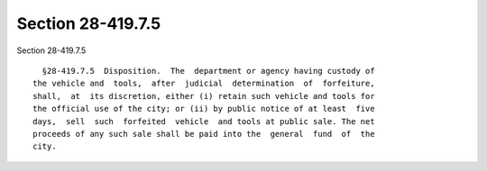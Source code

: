 Section 28-419.7.5
==================

Section 28-419.7.5 ::    
        
     
        §28-419.7.5  Disposition.  The  department or agency having custody of
      the vehicle and  tools,  after  judicial  determination  of  forfeiture,
      shall,  at  its discretion, either (i) retain such vehicle and tools for
      the official use of the city; or (ii) by public notice of at least  five
      days,  sell  such  forfeited  vehicle  and tools at public sale. The net
      proceeds of any such sale shall be paid into the  general  fund  of  the
      city.
    
    
    
    
    
    
    